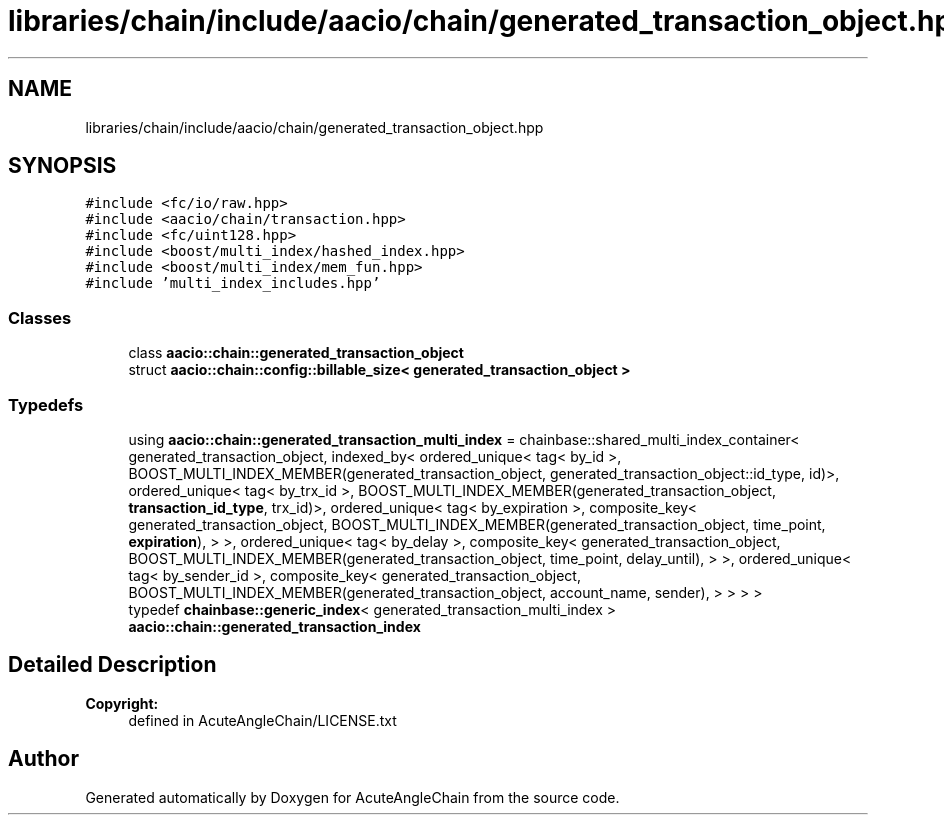 .TH "libraries/chain/include/aacio/chain/generated_transaction_object.hpp" 3 "Sun Jun 3 2018" "AcuteAngleChain" \" -*- nroff -*-
.ad l
.nh
.SH NAME
libraries/chain/include/aacio/chain/generated_transaction_object.hpp
.SH SYNOPSIS
.br
.PP
\fC#include <fc/io/raw\&.hpp>\fP
.br
\fC#include <aacio/chain/transaction\&.hpp>\fP
.br
\fC#include <fc/uint128\&.hpp>\fP
.br
\fC#include <boost/multi_index/hashed_index\&.hpp>\fP
.br
\fC#include <boost/multi_index/mem_fun\&.hpp>\fP
.br
\fC#include 'multi_index_includes\&.hpp'\fP
.br

.SS "Classes"

.in +1c
.ti -1c
.RI "class \fBaacio::chain::generated_transaction_object\fP"
.br
.ti -1c
.RI "struct \fBaacio::chain::config::billable_size< generated_transaction_object >\fP"
.br
.in -1c
.SS "Typedefs"

.in +1c
.ti -1c
.RI "using \fBaacio::chain::generated_transaction_multi_index\fP = chainbase::shared_multi_index_container< generated_transaction_object, indexed_by< ordered_unique< tag< by_id >, BOOST_MULTI_INDEX_MEMBER(generated_transaction_object, generated_transaction_object::id_type, id)>, ordered_unique< tag< by_trx_id >, BOOST_MULTI_INDEX_MEMBER(generated_transaction_object, \fBtransaction_id_type\fP, trx_id)>, ordered_unique< tag< by_expiration >, composite_key< generated_transaction_object, BOOST_MULTI_INDEX_MEMBER(generated_transaction_object, time_point, \fBexpiration\fP), > >, ordered_unique< tag< by_delay >, composite_key< generated_transaction_object, BOOST_MULTI_INDEX_MEMBER(generated_transaction_object, time_point, delay_until), > >, ordered_unique< tag< by_sender_id >, composite_key< generated_transaction_object, BOOST_MULTI_INDEX_MEMBER(generated_transaction_object, account_name, sender), > > > >"
.br
.ti -1c
.RI "typedef \fBchainbase::generic_index\fP< generated_transaction_multi_index > \fBaacio::chain::generated_transaction_index\fP"
.br
.in -1c
.SH "Detailed Description"
.PP 

.PP
\fBCopyright:\fP
.RS 4
defined in AcuteAngleChain/LICENSE\&.txt 
.RE
.PP

.SH "Author"
.PP 
Generated automatically by Doxygen for AcuteAngleChain from the source code\&.
